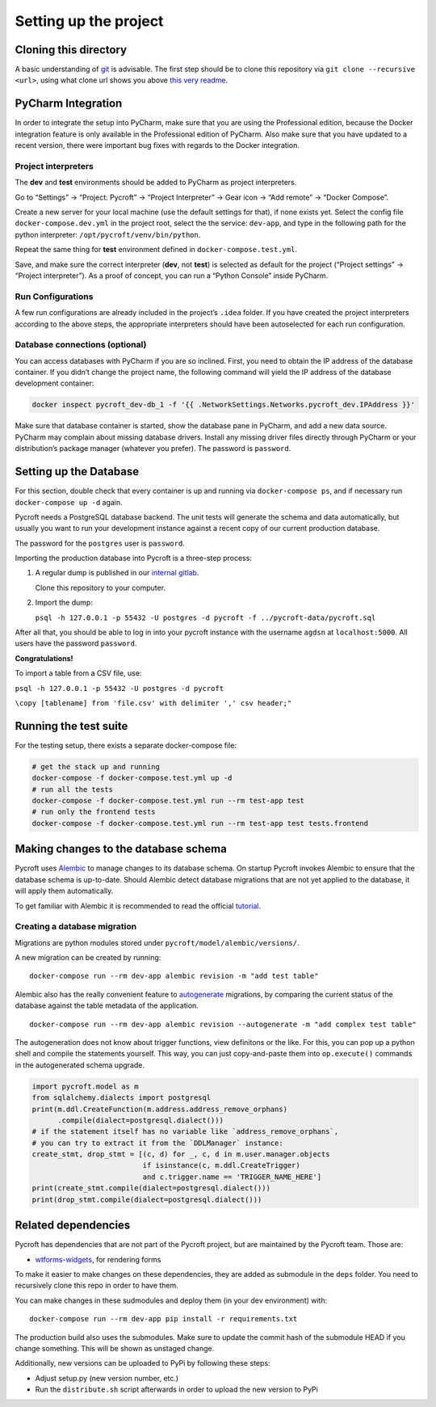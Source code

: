 Setting up the project
======================

Cloning this directory
----------------------

A basic understanding of `git <https://git-scm.com/>`__ is advisable.
The first step should be to clone this repository via
``git clone --recursive <url>``, using what clone url shows you above
`this very readme <https://github.com/agdsn/pycroft>`__.


PyCharm Integration
-------------------

In order to integrate the setup into PyCharm, make sure that you are
using the Professional edition, because the Docker integration feature
is only available in the Professional edition of PyCharm. Also make sure
that you have updated to a recent version, there were important bug
fixes with regards to the Docker integration.

Project interpreters
~~~~~~~~~~~~~~~~~~~~

The **dev** and **test** environments should be added to PyCharm as
project interpreters.

Go to “Settings” → “Project: Pycroft” → “Project Interpreter” → Gear
icon → “Add remote” → “Docker Compose”.

Create a new server for your local machine (use the default settings for
that), if none exists yet. Select the config file
``docker-compose.dev.yml`` in the project root, select the the service:
``dev-app``, and type in the following path for the python interpreter:
``/opt/pycroft/venv/bin/python``.

Repeat the same thing for **test** environment defined in
``docker-compose.test.yml``.

Save, and make sure the correct interpreter (**dev**, not **test**) is
selected as default for the project (“Project settings” → “Project
interpreter”). As a proof of concept, you can run a “Python Console”
inside PyCharm.

Run Configurations
~~~~~~~~~~~~~~~~~~

A few run configurations are already included in the project’s ``.idea``
folder. If you have created the project interpreters according to the
above steps, the appropriate interpreters should have been autoselected
for each run configuration.

Database connections (optional)
~~~~~~~~~~~~~~~~~~~~~~~~~~~~~~~

You can access databases with PyCharm if you are so inclined. First, you
need to obtain the IP address of the database container. If you didn’t
change the project name, the following command will yield the IP address
of the database development container:

.. code:: bash

   docker inspect pycroft_dev-db_1 -f '{{ .NetworkSettings.Networks.pycroft_dev.IPAddress }}'

Make sure that database container is started, show the database pane in
PyCharm, and add a new data source. PyCharm may complain about missing
database drivers. Install any missing driver files directly through
PyCharm or your distribution’s package manager (whatever you prefer).
The password is ``password``.

Setting up the Database
-----------------------

For this section, double check that every container is up and running
via ``docker-compose ps``, and if necessary run ``docker-compose up -d``
again.

Pycroft needs a PostgreSQL database backend. The unit tests will
generate the schema and data automatically, but usually you want to run
your development instance against a recent copy of our current
production database.

The password for the ``postgres`` user is ``password``.

Importing the production database into Pycroft is a three-step process:

1. A regular dump is published in our `internal
   gitlab <https://git.agdsn.de/AGDSN/pycroft-data>`__.

   Clone this repository to your computer.

2. Import the dump:

   ``psql -h 127.0.0.1 -p 55432 -U postgres -d pycroft -f ../pycroft-data/pycroft.sql``

After all that, you should be able to log in into your pycroft instance
with the username ``agdsn`` at ``localhost:5000``. All users have the
password ``password``.

**Congratulations!**

To import a table from a CSV file, use:

``psql -h 127.0.0.1 -p 55432 -U postgres -d pycroft``

``\copy [tablename] from 'file.csv' with delimiter ',' csv header;"``

Running the test suite
----------------------

For the testing setup, there exists a separate docker-compose file:

.. code:: sh

   # get the stack up and running
   docker-compose -f docker-compose.test.yml up -d
   # run all the tests
   docker-compose -f docker-compose.test.yml run --rm test-app test
   # run only the frontend tests
   docker-compose -f docker-compose.test.yml run --rm test-app test tests.frontend

Making changes to the database schema
-------------------------------------

Pycroft uses `Alembic <http://alembic.zzzcomputing.com/>`__ to manage
changes to its database schema. On startup Pycroft invokes Alembic to
ensure that the database schema is up-to-date. Should Alembic detect
database migrations that are not yet applied to the database, it will
apply them automatically.

To get familiar with Alembic it is recommended to read the official
`tutorial <http://alembic.zzzcomputing.com/en/latest/tutorial.html>`__.

Creating a database migration
~~~~~~~~~~~~~~~~~~~~~~~~~~~~~

Migrations are python modules stored under
``pycroft/model/alembic/versions/``.

A new migration can be created by running:

::

   docker-compose run --rm dev-app alembic revision -m "add test table"

Alembic also has the really convenient feature to
`autogenerate <http://alembic.zzzcomputing.com/en/latest/autogenerate.html>`__
migrations, by comparing the current status of the database against the
table metadata of the application.

::

   docker-compose run --rm dev-app alembic revision --autogenerate -m "add complex test table"

The autogeneration does not know about trigger functions, view
definitons or the like. For this, you can pop up a python shell and
compile the statements yourself. This way, you can just copy-and-paste
them into ``op.execute()`` commands in the autogenerated schema upgrade.

.. code:: python

   import pycroft.model as m
   from sqlalchemy.dialects import postgresql
   print(m.ddl.CreateFunction(m.address.address_remove_orphans)
         .compile(dialect=postgresql.dialect()))
   # if the statement itself has no variable like `address_remove_orphans`,
   # you can try to extract it from the `DDLManager` instance:
   create_stmt, drop_stmt = [(c, d) for _, c, d in m.user.manager.objects
                             if isinstance(c, m.ddl.CreateTrigger)
                             and c.trigger.name == 'TRIGGER_NAME_HERE']
   print(create_stmt.compile(dialect=postgresql.dialect()))
   print(drop_stmt.compile(dialect=postgresql.dialect()))

Related dependencies
--------------------

Pycroft has dependencies that are not part of the Pycroft project, but
are maintained by the Pycroft team. Those are:

-  `wtforms-widgets <https://github.com/agdsn/wtforms-widgets>`__, for
   rendering forms

To make it easier to make changes on these dependencies, they are added
as submodule in the ``deps`` folder. You need to recursively clone this
repo in order to have them.

You can make changes in these sudmodules and deploy them (in your dev
environment) with:

::

   docker-compose run --rm dev-app pip install -r requirements.txt

The production build also uses the submodules. Make sure to update the
commit hash of the submodule HEAD if you change something. This will be
shown as unstaged change.

Additionally, new versions can be uploaded to PyPi by following these
steps:

-  Adjust setup.py (new version number, etc.)
-  Run the ``distribute.sh`` script afterwards in order to upload the
   new version to PyPi
